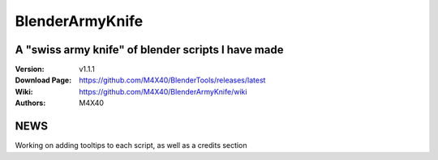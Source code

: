 BlenderArmyKnife
%%%%%%%%%%%%%%%%

A "swiss army knife" of blender scripts I have made
^^^^^^^^^^^^^^^^^^^^^^^^^^^^^^^^^^^^^^^^^^^^^^^^^^^

:Version:           v1.1.1
:Download Page:     https://github.com/M4X40/BlenderTools/releases/latest
:Wiki:              https://github.com/M4X40/BlenderArmyKnife/wiki
:Authors:           M4X40


NEWS
^^^^
Working on adding tooltips to each script, as well as a credits section

